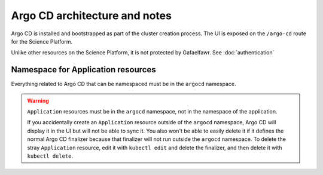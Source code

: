 .. px-app-notes:: argocd

##############################
Argo CD architecture and notes
##############################

Argo CD is installed and bootstrapped as part of the cluster creation process.
The UI is exposed on the ``/argo-cd`` route for the Science Platform.

Unlike other resources on the Science Platform, it is not protected by Gafaelfawr.
See :doc:`authentication`

Namespace for Application resources
===================================

Everything related to Argo CD that can be namespaced must be in the ``argocd`` namespace.

.. warning::

   ``Application`` resources must be in the ``argocd`` namespace, not in the namespace of the application.

   If you accidentally create an ``Application`` resource outside of the ``argocd`` namespace, Argo CD will display it in the UI but will not be able to sync it.
   You also won't be able to easily delete it if it defines the normal Argo CD finalizer because that finalizer will not run outside the ``argocd`` namespace.
   To delete the stray ``Application`` resource, edit it with ``kubectl edit`` and delete the finalizer, and then delete it with ``kubectl delete``.
